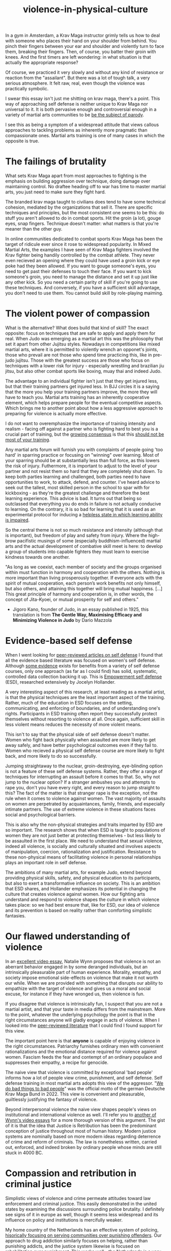:PROPERTIES:
:ID:       9e3cd636-d5b3-4fb4-adf4-59eade34a850
:END:
#+title: violence-in-physical-culture



In a gym in Amsterdam, a Krav Maga instructor grimly tells us how to deal with someone who places their hand on your shoulder from behind.
You pinch their fingers between your ear and shoulder and violently turn to face them, breaking their fingers.
Then, of course, you batter their groin with knees.
And the first timers are left wondering: in what situation is that actually the appropriate response?

Of course, we practiced it very slowly and without any kind of resistance or reaction from the "assailant".
But there was a lot of tough talk, a very serious atmosphere.
It felt raw, real, even though the violence was practically symbolic.

I swear this essay isn't just me shitting on krav maga, there's a point.
This way of approaching self defense is neither unique to Krav Maga nor universal to it.
It is both pervasive enough and controversial enough in a variety of martial arts communities to be [[https://youtu.be/3CGMWlXosp4?si=u89Bwgyx5KcWmPmZ&t=115][be the subject of parody]].

I see this as being a symptom of a widespread attitude that views callous approaches to tackling problems as inherently more pragmatic than compassionate ones.
Martial arts training is one of many cases in which the opposite is true.


* The failings of brutality

What sets Krav Maga apart from most approaches to fighting is the emphasis on building aggression over technique, doing damage over maintaining control.
No draftee heading off to war has time to master martial arts, you just need to make sure they fight hard.

The branded krav maga taught to civilians does tend to have some technical cohesion, mediated by the organizations that sell it.
There are specific techniques and principles, but the most consistent one seems to be this: do stuff you aren't allowed to do in combat sports.
Hit the groin (a lot), gouge eyes, snap fingers.
Technique doesn't matter: what matters is that you're meaner than the other guy.

In online communities dedicated to combat sports Krav Maga has been the target of ridicule ever since it rose to widespread popularity.
In Mixed Martial Arts, the examples I have seen of Krav Maga fighters involved the Krav fighter being handily controlled by the combat athlete.
They never even recieved an opening where they could have used a groin kick or eye poke had they been allowed.
If you want to gouge someone's eyes, you need to get past their defenses to touch their face.
If you want to kick someone's groin, you need to manage the distance and set it up just like any other kick.
So you need a certain parity of skill if you're going to use these techniques.
And conversely, if you have a sufficient skill advantage, you don't need to use them.
You cannot build skill by role-playing maiming.

* The violent power of compassion

What is the alternative?
What does build that kind of skill?
The exact opposite: focus on techniques that are safe to apply and apply them for real.
When Judo was emerging as a martial art this was the philosophy that set it apart from other Jujitsu styles.
Nowadays in competitions like mixed martial arts, where it is permitted to violently wrench an opponet's joints, those who prevail are not those who spend time practicing this, like in pre-judo jujitsu.
Those with the greatest success are those who focus on techniques with a lower risk for injury - especially wrestling and brazilian jiu jitsu, but also other combat sports like boxing, muay thai and indeed Judo.


The advantage to an individual fighter isn't just that they get injured less, but that their training partners get injured less.
In BJJ circles it is a saying that the more you help your training partners improve, the more they will have to teach you.
Martial arts training has an inherently cooperative element, which helps prepare people for the eventual competitive aspects.
Which brings me to another point about how a less aggressive approach to preparing for violence is actually more effective.

I do not want to overemphasize the importance of training intensity and realism - facing off against a partner who is fighting hard to best you is a crucial part of training, but the [[https://www.youtube.com/watch?v=Wd-IyHiu0ug][growing consensus]] is that this [[https://www.youtube.com/watch?v=ZjoRASZiPFc][should not be most of your training]].


Any martial arts forum will furnish you with complaints of people going 'too hard' in sparring practice or focusing on "winning" over learning.
Most of your sparring should be at substantially less than full force, as this lowers the risk of injury.
Futhermore, it is important to adjust to the level of your partner and not resist them so hard that they are completely shut down.
To keep both parties learning and challenged, both parties need to have opportunities to work, to attack, defend, and counter.
I've heard advice to seek out the tallest, most skilled person in the school to spar with for kickboxing - as they're the greatest challenge and therefore the best learning experience.
This advice is bad.
It turns out that being so outclassed that everything you do ends in failure is not actually conducive to learning.
On the contrary, it is so bad for learning that it is used as an experimental protocol for inducing a [[id:02504069-e1e7-43c8-a746-43ed27a2f807][helpless state in which learning ability is impaired]].

So the central theme is not so much resistance and intensity (although that is important), but freedom of play and safety from injury.
Where the high-brow pacifistic musings of some (especially buddhism-influenced) martial arts and the actual development of combative skill meet is here: to develop a group of students into capable fighters they must learn to exercise kindness towards one another.

"As long as we coexist, each member of society and the groups organised
within must function in harmony and cooperation with the others.
Nothing is more important than living prosperously together. If everyone
acts with the spirit of mutual cooperation, each person’s work benefits
not only himself, but also others, and attaining this together will bring
mutual happiness. [...] This great principle of harmony and
cooperation is, in other words, the concept of Jita-Kyoei, or mutual
prosperity for self and others."
 - Jigoro Kano, founder of Judo, in an essay published in 1925, this translation is from *The Gentle Way, Maximising Efficacy and Minimizing Violence in Judo* by Dario Mazzola


* Evidence-based self defense


When I went looking for [[id:5d38c8d0-8c5e-4dee-8f04-5427a806c285][peer-reviewed articles on self defense]] I found that all the evidence based literature was focused on women's self defense.
Although [[https://www.sciencedirect.com/science/article/pii/S1359178907000766?casa_token=3DvBAIeZ9IAAAAAA:tErJw-u3458JUwdfI7TstyKi1o3AmYhoBR5tDdwDyZvW7VWZViuVd56kVmz04SPYhC3S9zhQVw][some evidence]] exists for benefits from a variety of self defense courses, only one approach (as far as I could find) has solid, systematic, controlled data collection backing it up.
This is [[https://compass.onlinelibrary.wiley.com/doi/abs/10.1111/soc4.12597?casa_token=a_u-H1-xxVYAAAAA:ep0_5otMwbp3xzbalKCcxyKrLAipUO7e6GXbxdsSSW6q73XMV97u7Jc28FiTUHEY6NK4ds76lq4BUQ][Empowerment self defense]] (ESD), researched extensively by Jocelyn Hollander.

A very interesting aspect of this research, at least reading as a martial artist, is that the physical techniques are the least important aspect of the training.
Rather, much of the education in ESD focuses on the setting, communicating, and enforcing of boundaries, and of understanding one's rights.
Participants in ESD training often report they successfully protect themselves without resorting to violence at all.
Once again, sufficient skill in less violent means reduces the necessity of more violent means.

This isn't to say that the physical side of self defense doesn't matter.
Women who fight back physically when assaulted are more likely to get away safely, and have better psychological outcomes even if they fail to.
Women who recieved a physical self defense course are more likely to fight back, and more likely to do so successfully.

Jumping straightaway to the nuclear, groin-destroying, eye-blinding option is not a feature of these self defense systems.
Rather, they offer a range of techniques for interrupting an assault before it comes to that.
So, why not jump to the nuclear option? If a stranger ambushes you and attempts to rape you, don't you have every right, and every reason to jump straight to this?
The fact of the matter is that stranger rape is the exception, not the rule when it comes to violence against women.
The vast majority of assaults on women are perpetrated by acquaintances, family, friends, and especially intimate partners.
The use of extreme violence in these situations faces social and psychological barriers.

This is also why the non-physical strategies and traits imparted by ESD are so important.
The research shows that when ESD is taught to populations of women they are not just better at protecting themselves - but less likely to be assaulted in the first place.
We need to understand that sexual violence, indeed all violence, is socially and culturally situated and involves aspects of manipulation, coercion, rationalization and justification.
Resistance to these non-physical means of facilitating violence in personal relationships plays an important role in self defense.

The ambitions of many martial arts, for example Judo, extend beyond providing physical skills, safety, and physical education to its participants, but also to exert a transformative influence on society.
This is an ambition that ESD shares, and Hollander emphasizes its potential in changing the culture that creates violence against women.
How our fighting arts understand and respond to violence shapes the culture in which violence takes place: so we had best ensure that, like for ESD, our idea of violence and its prevention is based on reality rather than comforting simplistic fantasies.


* Our flawed understanding of violence

# TODO: I don't want to argue that people are inherently cruel and will do bad things without a boot on our neck. The fact is most people don't engage in violence, boot or no (and I would argue, more often with the boot than without). the point is that the capacity for violence and kindness rest in anyone. the question is what brings each out

In an [[https://www.youtube.com/watch?v=lmsoVFCUN3Q][excellent video essay]], Natalie Wynn proposes that violence is not an aberrant behavior engaged in by some deranged individuals, but an intrinsically pleasurable part of human experience.
Morality, empathy, and society impose emotional side-effects on violence that make it not worth our while.
When we are provided with something that disrupts our ability to empathize with the target of violence and gives us a moral and social excuse, for instance if they have wronged us, then violence is fun.

If you disagree that violence is intrinsically fun, I suspect that you are not a martial artist, and that your taste in media differs from the mainstream.
More to the point, whatever the underlying psychology the point is that in the right circumstances anyone will gladly engage in acts of violence.
When I looked into the [[id:9c07c580-4722-4189-97ed-d26c9f6f0a34][peer-reviewed literature]] that I could find I found support for this view.

The important point here is that *anyone* is capable of enjoying violence in the right circumstances.
Patriarchy furnishes ordinary men with convenient rationalizations and the emotional distance required for violence against women.
Fascism feeds the fear and contempt of an ordinary populace and suppresses their empathy, a recipe for genocide.

The naive view that violence is committed by exceptional 'bad people' informs how a lot of people view crime, punishment, and self defense.
Self defense training in most martial arts adopts this view of the aggressor.
"[[https://orca.cardiff.ac.uk/id/eprint/163874/1/6516ee7b496da.pdf][We do bad things to bad people]]" was the official motto of the german Deutsche Krav Maga Bund in 2022.
This view is convenient and pleasurable, guiltlessly justifying the fantasy of violence.

Beyond interpersonal violence the naive view shapes people's views on institutional and international violence as well.
I'll refer you to [[https://www.youtube.com/watch?v=smQsfNw_7V4][another of Wynn's video essays]] for a more thorough version of this argument.
The gist of it is that the idea that Justice is Retribution has been the predominant conception of justice throughout most of human history.
Modern justice systems are nominally based on more modern ideas regarding deterrence of crime and reform of criminals.
The law is nonetheless written, carried out, enforced, and indeed broken by ordinary people whose minds are still stuck in 4000 BC.

# TODO: a good time to point to some examples in martial arts movies

* Compassion and retribution in criminal justice

Simplistic views of violence and crime permeate attitudes toward law enforcement and criminal justice.
This easily demonstrated in the united states by examining the discussions surrounding police brutality.
I definitely see signs of it in europe as well, though it seems less widespread and its influence on policy and institutions is mercifully weaker.

My home country of the Netherlands has an effective system of policing, [[https://www.taylorfrancis.com/chapters/mono/10.4324/9781003360452-4/netherlands-variations-theme-mawby?context=ubx&refId=5fa4cfda-742f-4364-9ebd-04d3ad35d10b][hisorically focusing on serving communities over punishing offenders]].
Our approach to drug addiction similarly focuses on helping, rather than punishing addicts, and the justice system likewise is focused on rehabilitation over punishment.
This works well - the Netherlands is a very safe country and gets steadily safer each year.
Our prisons are so empty we rent them out to other countries.
In the current political climate however there is a push towards more aggressive policing, punitive treatment for addiction, and harsher sentencing.

These approaches are [[id:33a5d8a0-925e-4c6a-a3f7-f2c640ae7a52][financially expensive, socially costly, and ultimately ineffective]].
My objection to this development is not moral, but pragmatic.
Furthermore, I contend that the motivation for these policies is not a desire to reduce crime, but an emotional urge.
It is rooted in the desire to see violence enacted on "the bad people", and rationalized with naive views on who commits crime and why.


* A missile is a machine that creates terrorists

[[https://www.tandfonline.com/doi/abs/10.1080/1057610X.2012.631456][Something that seems to be fairly new]] in approaches to counterterrorism is the idea that war crimes are necessary and inevitable in effective counterterrorism operations.
This likely has a lot to do with how terrorism has changed to make this approach necessary, but I suspect that this also has much to do with rationalizing a violent impulse and using the satisfaction of that impulse for political support, much like the "tough on crime" rhetoric that drives ineffective policing and criminal justice.

When a government harms members of a foreign population through killing civilians, illegaly detaining and torturing suspects, and so on it naturally incurs costs in terms of local support.
I expected to find a lot of resarch into exactly what those costs are, but it turns out to be fairly limited.
It does seem to reduce the willingness of a population to cooperate with counterinsurgency (and conversely, if insurgents kill civilians it increases civilian cooperation with counterinsurgents).
But does it drive recruitment from those populations into the ranks of terrorist organizations?
Does it undermine the overall stability and well-being of the region?
How large is the effect on the economic prospects of people and their ability to provide for themselves without the help of a criminal organization?
[[http://dx.doi.org/10.1016/S1572-8323(08)07018-5][We do not know]], leaving the efficacy of these aggressive methods dubious, and their use hard to truly justify.

Given the gradual escalation of global terror in the middle east paralleling these developments in counterterrorism, I suspect that the long-term efficacy of these tactics is negative.
Like a government militarizing its police to fight crime while it cuts the social programs that truly prevent crime, western governments poured immense resources into destabilizing parts of the middle east, supposedly to combat terrorism.
Analysis of counterterrorism methods, from what I can find, tends to assume a steady supply of willing terrorists and focuses instead on imposing risk on terrorist action or witholding means to terrorist acts.
Granted, if there was no supply of willing terrorists then there would be no terrorism, so assuming that supply exists is indeed reasonable.
Assuming it is unaffected by the counterterrorism measures adopted however, is not.

Perhaps it is more effective, if less viscerally satisfying and politically expedient, to stabilize a belligerent region with prosperity than to destabilize it with violence.
[[id:3db9d87d-a40e-44f5-95c3-d5783626f03f][Development aid is counterterrorism spending]].

We see again that a callous short-term solution has been uncritically accepted as the pragmatic option, while evidence-based compassionate approaches exist.
Killing the "bad people" is seen as the obvious solution, even when doing so fuels the mechanisms that turn ordinary people into terrorists.
Geopolitical decision making is driven by dominant attitudes among voters and policy-makers.
Popular, simplistic views on the genesis of violence are once again partly responsible for how governments have chosen to respond to international threats.


* What do martial arts offer society?

Martial arts have immediate effects in the lives of the people that practice them, and broader effects that diffuse into popular culture through engagement with martial sporting events or movies.
I run the risk of overstating the cultural impact of martial arts training by talking about this immediately after discussing global terrorism.
The role of martial arts in cultural perceptions of violence is probably minor, but it is nonetheless extant.
It has the potential to positively shape how we think about violence and crime.

Ultimately, civilian martial arts should be focused on enriching the lives of the people who practice them rather than simply on imparting hand-to-hand skill.
Community, health, fitness, and fun are all more valuable to your well being than hand-to-hand fighting ability.
Ultimately however, I think it is a mistake to place these goals in opposition to one another.
It isn't a balancing act: the methods that promote optimal development of skill do so by emphasizing community, safety, and fun.
Good martial arts training enriches your life first and foremost.

Martial arts are also physical culture, reflecting and shaping how we think about its subject matter: namely violence.
When a martial art is employed professionally, for instance in police or military training, it then embeds its philosophy of violence in the professional institution.
The way we approach violence should be shaped by a realistic understanding of it, not a pseudo-cynical 'good guys vs bad guys' fairy tale.
That starts with remembering the humanity of those who perpetrate violence, and the capacity of all humans to perpetrate it themselves.




